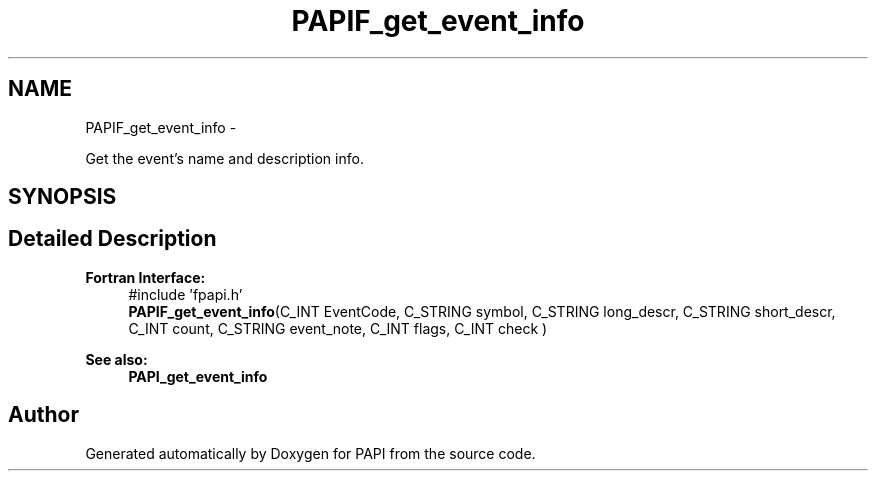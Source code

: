 .TH "PAPIF_get_event_info" 3 "Tue May 21 2013" "Version 5.1.1.0" "PAPI" \" -*- nroff -*-
.ad l
.nh
.SH NAME
PAPIF_get_event_info \- 
.PP
Get the event's name and description info.  

.SH SYNOPSIS
.br
.PP
.SH "Detailed Description"
.PP 
\fBFortran Interface:\fP
.RS 4
#include 'fpapi.h' 
.br
 \fBPAPIF_get_event_info\fP(C_INT EventCode, C_STRING symbol, C_STRING long_descr, C_STRING short_descr, C_INT count, C_STRING event_note, C_INT flags, C_INT check )
.RE
.PP
\fBSee also:\fP
.RS 4
\fBPAPI_get_event_info\fP 
.RE
.PP


.SH "Author"
.PP 
Generated automatically by Doxygen for PAPI from the source code.

